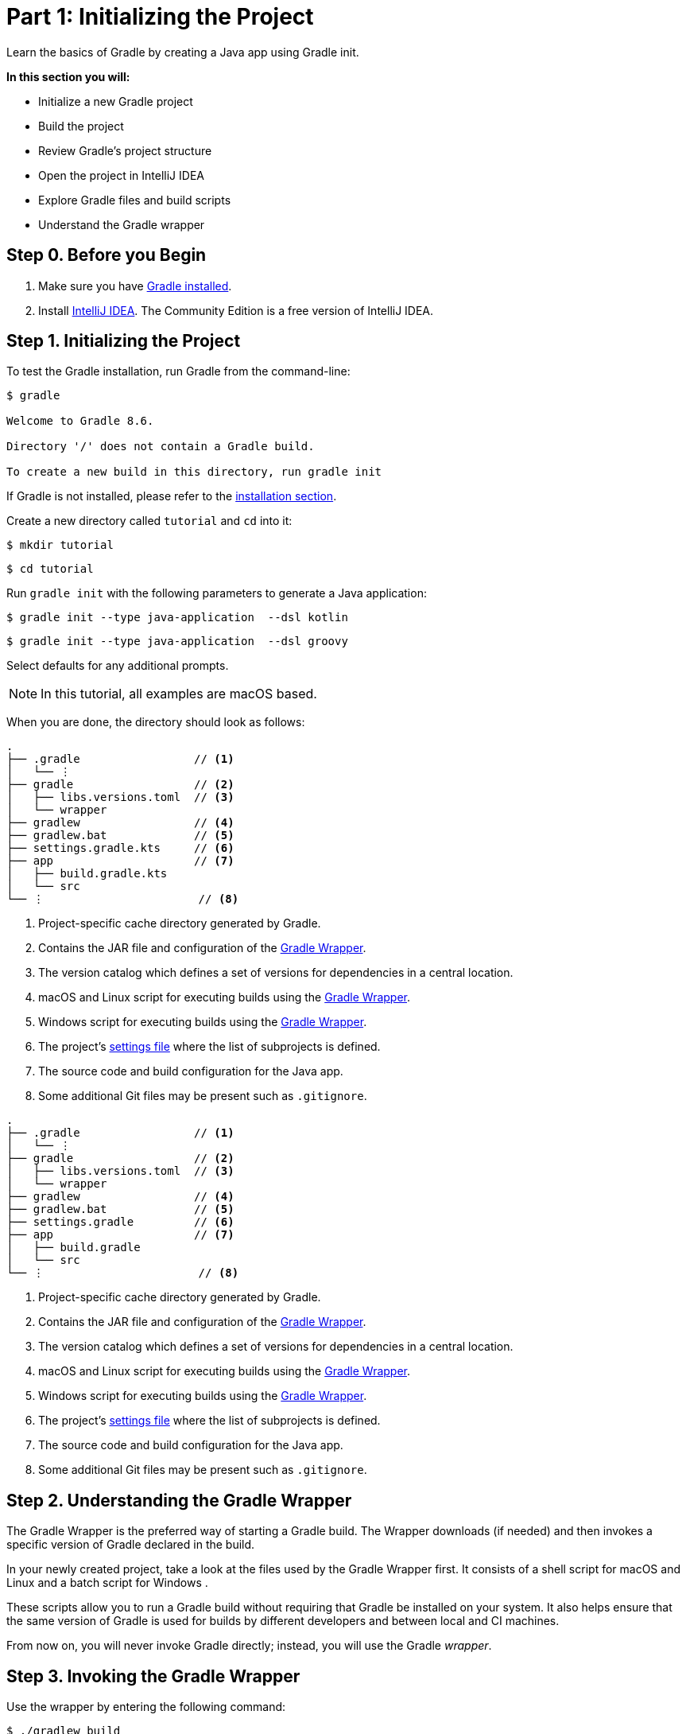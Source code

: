 // Copyright (C) 2024 Gradle, Inc.
//
// Licensed under the Creative Commons Attribution-Noncommercial-ShareAlike 4.0 International License.;
// you may not use this file except in compliance with the License.
// You may obtain a copy of the License at
//
//      https://creativecommons.org/licenses/by-nc-sa/4.0/
//
// Unless required by applicable law or agreed to in writing, software
// distributed under the License is distributed on an "AS IS" BASIS,
// WITHOUT WARRANTIES OR CONDITIONS OF ANY KIND, either express or implied.
// See the License for the specific language governing permissions and
// limitations under the License.

[[part1_gradle_init]]
= Part 1: Initializing the Project

Learn the basics of Gradle by creating a Java app using Gradle init.

****
**In this section you will:**

- Initialize a new Gradle project
- Build the project
- Review Gradle's project structure
- Open the project in IntelliJ IDEA
- Explore Gradle files and build scripts
- Understand the Gradle wrapper
****

[[part1_begin]]
== Step 0. Before you Begin

1. Make sure you have <<installation.adoc#installation,Gradle installed>>.

2. Install link:https://www.jetbrains.com/idea/download/[IntelliJ IDEA].
The Community Edition is a free version of IntelliJ IDEA.

== Step 1. Initializing the Project
To test the Gradle installation, run Gradle from the command-line:
[source,text]
----
$ gradle

Welcome to Gradle 8.6.

Directory '/' does not contain a Gradle build.

To create a new build in this directory, run gradle init
----

If Gradle is not installed, please refer to the <<installation.adoc#installation, installation section>>.

Create a new directory called `tutorial` and `cd` into it:
[source,text]
----
$ mkdir tutorial
----
[source,text]
----
$ cd tutorial
----

Run `gradle init` with the following parameters to generate a Java application:

[.multi-language-sample]
=====
[source, kotlin]
----
$ gradle init --type java-application  --dsl kotlin
----
=====
[.multi-language-sample]
=====
[source, groovy]
----
$ gradle init --type java-application  --dsl groovy
----
=====

Select defaults for any additional prompts.

NOTE: In this tutorial, all examples are macOS based.

When you are done, the directory should look as follows:

[.multi-language-sample]
=====
[source, kotlin]
----
.
├── .gradle                 // <1>
│   └── ⋮
├── gradle                  // <2>
│   ├── libs.versions.toml  // <3>
│   └── wrapper
├── gradlew                 // <4>
├── gradlew.bat             // <5>
├── settings.gradle.kts     // <6>
├── app                     // <7>
│   ├── build.gradle.kts
│   └── src
└── ⋮                       // <8>
----
<1> Project-specific cache directory generated by Gradle.
<2> Contains the JAR file and configuration of the <<gradle_wrapper.adoc#gradle_wrapper_reference,Gradle Wrapper>>.
<3> The version catalog which defines a set of versions for dependencies in a central location.
<4> macOS and Linux script for executing builds using the <<gradle_wrapper.adoc#gradle_wrapper_reference,Gradle Wrapper>>.
<5> Windows script for executing builds using the <<gradle_wrapper.adoc#gradle_wrapper_reference,Gradle Wrapper>>.
<6> The project's <<settings_file_basics.adoc#sec:settings_file_script, settings file>> where the list of subprojects is defined.
<7> The source code and build configuration for the Java app.
<8> Some additional Git files may be present such as `.gitignore`.
=====
[.multi-language-sample]
=====
[source, groovy]
----
.
├── .gradle                 // <1>
│   └── ⋮
├── gradle                  // <2>
│   ├── libs.versions.toml  // <3>
│   └── wrapper
├── gradlew                 // <4>
├── gradlew.bat             // <5>
├── settings.gradle         // <6>
├── app                     // <7>
│   ├── build.gradle
│   └── src
└── ⋮                       // <8>
----
<1> Project-specific cache directory generated by Gradle.
<2> Contains the JAR file and configuration of the <<gradle_wrapper.adoc#gradle_wrapper_reference,Gradle Wrapper>>.
<3> The version catalog which defines a set of versions for dependencies in a central location.
<4> macOS and Linux script for executing builds using the <<gradle_wrapper.adoc#gradle_wrapper_reference,Gradle Wrapper>>.
<5> Windows script for executing builds using the <<gradle_wrapper.adoc#gradle_wrapper_reference,Gradle Wrapper>>.
<6> The project's <<settings_file_basics.adoc#sec:settings_file_script, settings file>> where the list of subprojects is defined.
<7> The source code and build configuration for the Java app.
<8> Some additional Git files may be present such as `.gitignore`.
=====

== Step 2. Understanding the Gradle Wrapper
The Gradle Wrapper is the preferred way of starting a Gradle build.
The Wrapper downloads (if needed) and then invokes a specific version of Gradle declared in the build.

In your newly created project, take a look at the files used by the Gradle Wrapper first.
It consists of a shell script for macOS and Linux +++<i class="conum" data-value="4"></i>+++ and a batch script for Windows +++<i class="conum" data-value="5"></i>+++.

These scripts allow you to run a Gradle build without requiring that Gradle be installed on your system.
It also helps ensure that the same version of Gradle is used for builds by different developers and between local and CI machines.

From now on, you will never invoke Gradle directly; instead, you will use the Gradle _wrapper_.

== Step 3. Invoking the Gradle Wrapper
Use the wrapper by entering the following command:
[source,text]
----
$ ./gradlew build
----

In Windows, the command is:
[source,text]
----
$ .\gradlew.bat build
----

The first time you run the wrapper, it downloads and caches the Gradle binaries if they are not already installed on your machine.

The Gradle Wrapper is designed to be committed to source control so that anyone can build the project without having to first install and configure a specific version of Gradle.

In this case, we invoked Gradle through the wrapper to build our project, so we can see that the `app` directory now includes a new `build` folder:
[source,text]
----
$ cd app
----
[source,text]
----
$ ls -al
----

[.multi-language-sample]
=====
[source, kotlin]
----
drwxr-xr-x  10 gradle-user  staff  320 May 24 18:07 build
-rw-r--r--   1 gradle-user  staff  862 May 24 17:45 build.gradle.kts
drwxr-xr-x   4 gradle-user  staff  128 May 24 17:45 src
----
=====
[.multi-language-sample]
=====
[source, groovy]
----
drwxr-xr-x  10 gradle-user  staff  320 May 24 18:07 build
-rw-r--r--   1 gradle-user  staff  862 May 24 17:45 build.gradle
drwxr-xr-x   4 gradle-user  staff  128 May 24 17:45 src
----
=====

All the files generated by the build process go into the `build` directory unless otherwise specified.

== Step 4. Understanding Gradle's Project Structure

Let's take a look at a standard Gradle project structure and compare it to our tutorial project:

image::tutorial/project-structure.png[]

A *build* contains:

1. A top level `settings.gradle(.kts)` file.
2. A *root project*.
3. One or more *subprojects*, each with its own `build.gradle(.kts)` file.

Some builds may contain a `build.gradle(.kts)` file in the root project but this is NOT recommended.

The `libs.versions.toml` file is a version catalog used for dependency management which you will learn about in a subsequent section of the tutorial.

In this tutorial:

1. The *root project* is called *tutorial* and is defined with `rootProject.name = "tutorial"` in the `settings.gradle` file.
2. The *subproject* is called *app* and is defined with `include("app")` in the `settings.gradle` file.

The root project can be in the top-level directory or have its own directory.

A build:

- Represents a bundle of related software that you can build, test, and/or release together.
- Can optionally include other builds (i.e. additional software such as libraries, plugins, build-time tools, etc).

A project:

- Represents a single piece of your architecture - a library, an app, a Gradle plugin, etc.
- Can optionally contain other projects.

== Step 5. Viewing Gradle files in an IDE
Open the project in IntelliJ IDEA by double-clicking on the `settings.gradle.kts` file in the `tutorial` directory.
For Groovy DSL users, you may need to select the IntelliJ IDEA app when you click on the `settings.gradle` file:

image::tutorial/intellij-idea-ide.png[]

Open the `settings.gradle(.kts)` and `build.gradle(.kts)` files in the IDE:

image::tutorial/intellij-idea-open.png[]

== Step 6. Understanding the Settings file
A project is composed of one or more subprojects (sometimes called modules).

Gradle reads the `settings.gradle(.kts)` file to figure out which subprojects comprise a project build.

Take a look at the file in your project:
[.multi-language-sample]
=====
.settings.gradle.kts
[source, kotlin]
----
plugins {
    // Apply the foojay-resolver plugin to allow automatic download of JDKs
    id("org.gradle.toolchains.foojay-resolver-convention") version "0.10.0"
}

rootProject.name = "tutorial"
include("app")
----
=====
[.multi-language-sample]
=====
.settings.gradle
[source, groovy]
----
plugins {
    // Apply the foojay-resolver plugin to allow automatic download of JDKs
    id 'org.gradle.toolchains.foojay-resolver-convention' version '0.10.0'
}

rootProject.name = 'tutorial'
include('app')
----
=====

The `tutorial` root project includes the `app` subproject.
The presence of the `include` call turns the `app` directory into a subproject.

== Step 7. Understanding the Build script
Each subproject contains its own `build.gradle(.kts)` file.

The `build.gradle(.kts)` file is the core component of the build process and defines the tasks necessary to build the project.

The `build.gradle(.kts)` file is read and executed by Gradle.

Take a closer look at the build file in your `app` subproject (under the `app` directory):
[.multi-language-sample]
=====
.build.gradle.kts
[source, kotlin]
----
plugins {
    // Apply the application plugin to add support for building a CLI application in Java.
    application
}

repositories {
    // Use Maven Central for resolving dependencies.
    mavenCentral()
}

dependencies {
    // Use JUnit Jupiter for testing.
    testImplementation(libs.junit.jupiter)

    testRuntimeOnly("org.junit.platform:junit-platform-launcher")

    // This dependency is used by the application.
    implementation(libs.guava)
}

// Apply a specific Java toolchain to ease working on different environments.
java {
    toolchain {
        languageVersion.set(JavaLanguageVersion.of(11))
    }
}

application {
    // Define the main class for the application.
    mainClass.set("running.tutorial.kotlin.App")
}

tasks.named<Test>("test") {
    // Use JUnit Platform for unit tests.
    useJUnitPlatform()
}
----
=====
[.multi-language-sample]
=====
.build.gradle
[source, groovy]
----
plugins {
    // Apply the application plugin to add support for building a CLI application in Java.
    id 'application'
}

repositories {
    // Use Maven Central for resolving dependencies.
    mavenCentral()
}

dependencies {
    // Use JUnit Jupiter for testing.
    testImplementation libs.junit.jupiter

    testRuntimeOnly 'org.junit.platform:junit-platform-launcher'

    // This dependency is used by the application.
    implementation libs.guava
}

// Apply a specific Java toolchain to ease working on different environments.
java {
    toolchain {
        languageVersion = JavaLanguageVersion.of(11)
    }
}

application {
    // Define the main class for the application.
    mainClass = 'running.tutorial.groovy.App'
}

tasks.named('test') {
    // Use JUnit Platform for unit tests.
    useJUnitPlatform()
}
----
=====

This build script lets Gradle know which dependencies and plugins the `app` subproject is using and where to find them.
We will look at this in more detail in the following sections.

[.text-right]
**Next Step:** <<part2_gradle_tasks#part2_begin,Running Tasks>> >>
